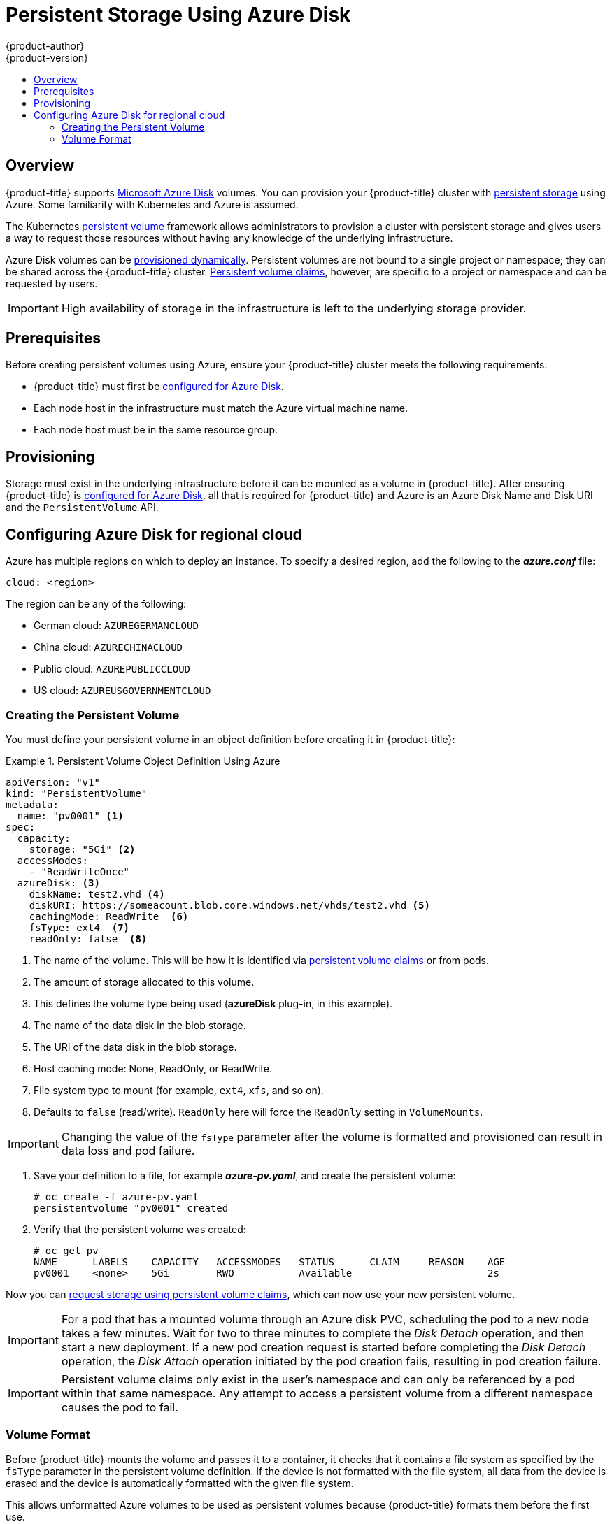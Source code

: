 [[install-config-persistent-storage-persistent-storage-azure]]
= Persistent Storage Using Azure Disk
{product-author}
{product-version}
:data-uri:
:icons:
:experimental:
:toc: macro
:toc-title:
:prewrap!:

toc::[]

== Overview
{product-title} supports
link:https://azure.microsoft.com/en-us/services/storage/disks/[Microsoft Azure
Disk] volumes. You can provision your {product-title} cluster with
xref:../../architecture/additional_concepts/storage.adoc#architecture-additional-concepts-storage[persistent
storage] using Azure. Some familiarity with Kubernetes and Azure is assumed.

The Kubernetes
xref:../../architecture/additional_concepts/storage.adoc#architecture-additional-concepts-storage[persistent
volume] framework allows administrators to provision a cluster with persistent
storage and gives users a way to request those resources without having any
knowledge of the underlying infrastructure.

Azure Disk volumes can be
xref:dynamically_provisioning_pvs.adoc#install-config-persistent-storage-dynamically-provisioning-pvs[provisioned
dynamically]. Persistent volumes are not bound to a single project or namespace;
they can be shared across the {product-title} cluster.
xref:../../architecture/additional_concepts/storage.adoc#persistent-volume-claims[Persistent
volume claims], however, are specific to a project or namespace and can be
requested by users.

[IMPORTANT]
====
High availability of storage in the infrastructure is left to the underlying
storage provider.
====

[[azure-prerequisites]]
== Prerequisites

Before creating persistent volumes using Azure, ensure your {product-title}
cluster meets the following requirements:

* {product-title} must first be
xref:../../install_config/configuring_azure.adoc#install-config-configuring-azure[configured
for Azure Disk].
* Each node host in the infrastructure must match the Azure virtual machine name.
* Each node host must be in the same resource group.


[[azure-provisioning]]
== Provisioning
Storage must exist in the underlying infrastructure before it can be mounted as
a volume in {product-title}. After ensuring {product-title} is
xref:../../install_config/configuring_azure.adoc#install-config-configuring-azure[configured
for Azure Disk], all that is required for {product-title} and Azure is an Azure
Disk Name and Disk URI and the `PersistentVolume` API.

[[azure-disk-regional-cloud]]
== Configuring Azure Disk for regional cloud

Azure has multiple regions on which to deploy an instance. To specify a desired region, add the following to the *_azure.conf_* file:

----
cloud: <region>
----

The region can be any of the following:

* German cloud: `AZUREGERMANCLOUD`
* China cloud: `AZURECHINACLOUD`
* Public cloud: `AZUREPUBLICCLOUD`
* US cloud: `AZUREUSGOVERNMENTCLOUD`

[[azure-creating-persistent-volume]]
=== Creating the Persistent Volume

You must define your persistent volume in an object definition before creating
it in {product-title}:

.Persistent Volume Object Definition Using Azure
====

[source,yaml]
----
apiVersion: "v1"
kind: "PersistentVolume"
metadata:
  name: "pv0001" <1>
spec:
  capacity:
    storage: "5Gi" <2>
  accessModes:
    - "ReadWriteOnce"
  azureDisk: <3>
    diskName: test2.vhd <4>
    diskURI: https://someacount.blob.core.windows.net/vhds/test2.vhd <5>
    cachingMode: ReadWrite  <6>
    fsType: ext4  <7>
    readOnly: false  <8>
----
<1> The name of the volume. This will be how it is identified via
xref:../../architecture/additional_concepts/storage.adoc#architecture-additional-concepts-storage[persistent volume
claims] or from pods.
<2> The amount of storage allocated to this volume.
<3> This defines the volume type being used (*azureDisk* plug-in, in this example).
<4> The name of the data disk in the blob storage.
<5> The URI of the data disk in the blob storage.
<6> Host caching mode: None, ReadOnly, or ReadWrite.
<7> File system type to mount (for example, `ext4`, `xfs`, and so on).
<8> Defaults to `false` (read/write). `ReadOnly` here will force the `ReadOnly` setting in `VolumeMounts`.
====

[IMPORTANT]
====
Changing the value of the `fsType` parameter after the volume is formatted and
provisioned can result in data loss and pod failure.
====

. Save your definition to a file, for example *_azure-pv.yaml_*, and create the
persistent volume:
+
----
# oc create -f azure-pv.yaml
persistentvolume "pv0001" created
----

. Verify that the persistent volume was created:
+
----
# oc get pv
NAME      LABELS    CAPACITY   ACCESSMODES   STATUS      CLAIM     REASON    AGE
pv0001    <none>    5Gi        RWO           Available                       2s
----

Now you can
xref:../../dev_guide/persistent_volumes.adoc#dev-guide-persistent-volumes[request
storage using persistent volume claims], which can now use your new persistent
volume.

[IMPORTANT]
====
For a pod that has a mounted volume through an Azure disk PVC, scheduling the
pod to a new node takes a few minutes. Wait for two to three minutes to complete
the  _Disk Detach_ operation, and then start a new deployment. If a new pod
creation request is started before completing the _Disk Detach_ operation, the
_Disk Attach_  operation initiated by the pod creation fails, resulting in pod
creation failure.
====

[IMPORTANT]
====
Persistent volume claims only exist in the user's namespace and can only be
referenced by a pod within that same namespace. Any attempt to access a
persistent volume from a different namespace causes the pod to fail.
====

[[volume-format-azure]]

=== Volume Format
Before {product-title} mounts the volume and passes it to a container, it checks
that it contains a file system as specified by the `fsType` parameter in the
persistent volume definition. If the device is not formatted with the file
system, all data from the device is erased and the device is automatically
formatted with the given file system.

This allows unformatted Azure volumes to be used as persistent volumes because
{product-title} formats them before the first use.

